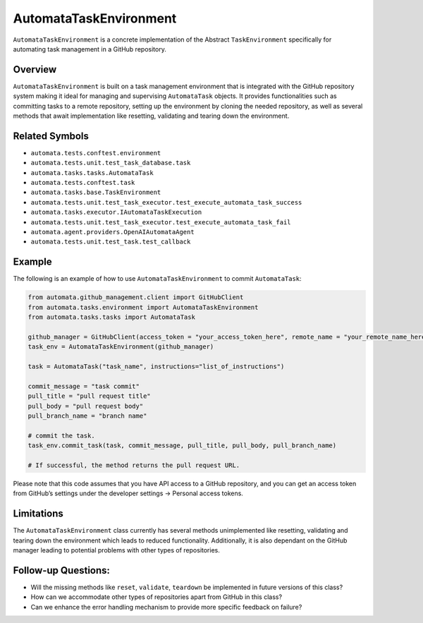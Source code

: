 AutomataTaskEnvironment
=======================

``AutomataTaskEnvironment`` is a concrete implementation of the Abstract
``TaskEnvironment`` specifically for automating task management in a
GitHub repository.

Overview
--------

``AutomataTaskEnvironment`` is built on a task management environment
that is integrated with the GitHub repository system making it ideal for
managing and supervising ``AutomataTask`` objects. It provides
functionalities such as committing tasks to a remote repository, setting
up the environment by cloning the needed repository, as well as several
methods that await implementation like resetting, validating and tearing
down the environment.

Related Symbols
---------------

-  ``automata.tests.conftest.environment``
-  ``automata.tests.unit.test_task_database.task``
-  ``automata.tasks.tasks.AutomataTask``
-  ``automata.tests.conftest.task``
-  ``automata.tasks.base.TaskEnvironment``
-  ``automata.tests.unit.test_task_executor.test_execute_automata_task_success``
-  ``automata.tasks.executor.IAutomataTaskExecution``
-  ``automata.tests.unit.test_task_executor.test_execute_automata_task_fail``
-  ``automata.agent.providers.OpenAIAutomataAgent``
-  ``automata.tests.unit.test_task.test_callback``

Example
-------

The following is an example of how to use ``AutomataTaskEnvironment`` to
commit ``AutomataTask``:

.. code:: python

   from automata.github_management.client import GitHubClient
   from automata.tasks.environment import AutomataTaskEnvironment
   from automata.tasks.tasks import AutomataTask

   github_manager = GitHubClient(access_token = "your_access_token_here", remote_name = "your_remote_name_here", primary_branch = "main")
   task_env = AutomataTaskEnvironment(github_manager)

   task = AutomataTask("task_name", instructions="list_of_instructions")

   commit_message = "task commit"
   pull_title = "pull request title"
   pull_body = "pull request body"
   pull_branch_name = "branch name"

   # commit the task.
   task_env.commit_task(task, commit_message, pull_title, pull_body, pull_branch_name)

   # If successful, the method returns the pull request URL.

Please note that this code assumes that you have API access to a GitHub
repository, and you can get an access token from GitHub’s settings under
the developer settings -> Personal access tokens.

Limitations
-----------

The ``AutomataTaskEnvironment`` class currently has several methods
unimplemented like resetting, validating and tearing down the
environment which leads to reduced functionality. Additionally, it is
also dependant on the GitHub manager leading to potential problems with
other types of repositories.

Follow-up Questions:
--------------------

-  Will the missing methods like ``reset``, ``validate``, ``teardown``
   be implemented in future versions of this class?
-  How can we accommodate other types of repositories apart from GitHub
   in this class?
-  Can we enhance the error handling mechanism to provide more specific
   feedback on failure?

